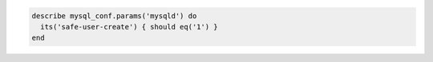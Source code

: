 .. The contents of this file may be included in multiple topics (using the includes directive).
.. The contents of this file should be modified in a way that preserves its ability to appear in multiple topics.

.. To test the safe-user-create parameter:

.. code-block:: ruby

   describe mysql_conf.params('mysqld') do
     its('safe-user-create') { should eq('1') }
   end
